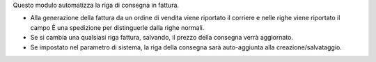Questo modulo automatizza la riga di consegna in fattura.

* Alla generazione della fattura da un ordine di vendita viene riportato il corriere e nelle righe viene riportato il campo È una spedizione per distinguerle dalla righe normali.
* Se si cambia una qualsiasi riga fattura, salvando, il prezzo della consegna verrà aggiornato.
* Se impostato nel parametro di sistema, la riga della consegna sarà auto-aggiunta alla creazione/salvataggio.
